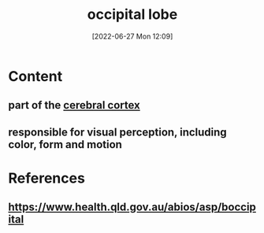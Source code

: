 :PROPERTIES:
:ID:       025bb66d-0f73-446e-995d-606eac05a8ae
:END:
#+title: occipital lobe
#+date: [2022-06-27 Mon 12:09]
#+filetags:

* Content
** part of the [[id:b9237cc7-71e2-41e0-9020-956aba900c2c][cerebral cortex]]
** responsible for visual perception, including color, form and motion

* References
**  https://www.health.qld.gov.au/abios/asp/boccipital
